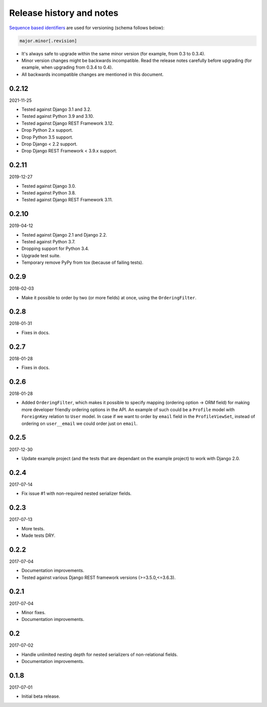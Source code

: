 Release history and notes
=========================
`Sequence based identifiers
<http://en.wikipedia.org/wiki/Software_versioning#Sequence-based_identifiers>`_
are used for versioning (schema follows below):

.. code-block:: text

    major.minor[.revision]

- It's always safe to upgrade within the same minor version (for example, from
  0.3 to 0.3.4).
- Minor version changes might be backwards incompatible. Read the
  release notes carefully before upgrading (for example, when upgrading from
  0.3.4 to 0.4).
- All backwards incompatible changes are mentioned in this document.

0.2.12
------
2021-11-25

- Tested against Django 3.1 and 3.2.
- Tested against Python 3.9 and 3.10.
- Tested against Django REST Framework 3.12.
- Drop Python 2.x support.
- Drop Python 3.5 support.
- Drop Django < 2.2 support.
- Drop Django REST Framework < 3.9.x support.

0.2.11
------
2019-12-27

- Tested against Django 3.0.
- Tested against Python 3.8.
- Tested against Django REST Framework 3.11.

0.2.10
------
2019-04-12

- Tested against Django 2.1 and Django 2.2.
- Tested against Python 3.7.
- Dropping support for Python 3.4.
- Upgrade test suite.
- Temporary remove PyPy from tox (because of failing tests).

0.2.9
-----
2018-02-03

- Make it possible to order by two (or more fields) at once, using the
  ``OrderingFilter``.

0.2.8
-----
2018-01-31

- Fixes in docs.

0.2.7
-----
2018-01-28

- Fixes in docs.

0.2.6
-----
2018-01-28

- Added ``OrderingFilter``, which makes it possible to specify
  mapping (ordering option -> ORM field) for making more developer
  friendly ordering options in the API. An example of such could be
  a ``Profile`` model with ``ForeignKey`` relation to ``User`` model. In
  case if we want to order by ``email`` field in the ``ProfileViewSet``,
  instead of ordering on ``user__email`` we could order just on ``email``.

0.2.5
-----
2017-12-30

- Update example project (and the tests that are dependant on the example
  project) to work with Django 2.0.

0.2.4
-----
2017-07-14

- Fix issue #1 with non-required nested serializer fields.

0.2.3
-----
2017-07-13

- More tests.
- Made tests DRY.

0.2.2
-----
2017-07-04

- Documentation improvements.
- Tested against various Django REST framework versions (>=3.5.0,<=3.6.3).

0.2.1
-----
2017-07-04

- Minor fixes.
- Documentation improvements.

0.2
---
2017-07-02

- Handle unlimited nesting depth for nested serializers of non-relational
  fields.
- Documentation improvements.

0.1.8
-----
2017-07-01

- Initial beta release.
